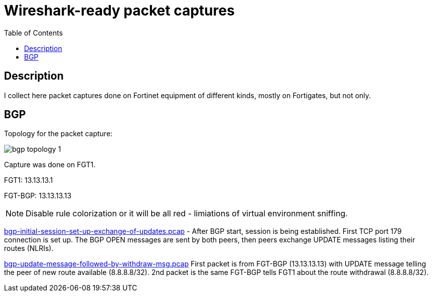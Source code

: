 = Wireshark-ready packet captures
:toc: 

== Description

I collect here packet captures done on Fortinet equipment of different kinds, mostly on Fortigates, but not only.


== BGP

Topology for the packet capture:

image::bgp-topology-1.png[]

Capture was done on FGT1. 

FGT1: 13.13.13.1

FGT-BGP: 13.13.13.13

NOTE: Disable rule colorization or it will be all red - limiations of virtual environment sniffing. 

link:bgp-initial-session-set-up-exchange-of-updates.pcap[] - After BGP start, session is being established. First TCP port 179 connection is set up. The BGP OPEN messages are sent by both peers, then peers exchange UPDATE messages listing their routes (NLRIs). 


link:bgp-update-message-followed-by-withdraw-msg.pcap[]  First packet is from FGT-BGP (13.13.13.13) with UPDATE message telling the peer of new route available (8.8.8.8/32). 2nd packet is the same FGT-BGP tells FGT1 about the route withdrawal (8.8.8.8/32). 